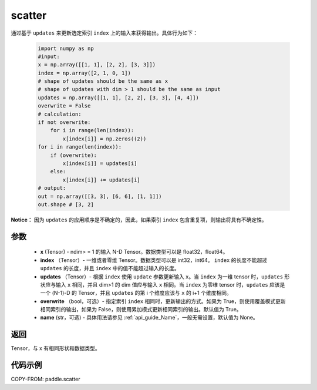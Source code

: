 .. _cn_api_paddle_cn_scatter:

scatter
-------------------------------
.. py:function:: paddle.scatter(x, index, updates, overwrite=True, name=None)


通过基于 ``updates`` 来更新选定索引 ``index`` 上的输入来获得输出。具体行为如下：

    .. code-block:: python

        import numpy as np
        #input:
        x = np.array([[1, 1], [2, 2], [3, 3]])
        index = np.array([2, 1, 0, 1])
        # shape of updates should be the same as x
        # shape of updates with dim > 1 should be the same as input
        updates = np.array([[1, 1], [2, 2], [3, 3], [4, 4]])
        overwrite = False
        # calculation:
        if not overwrite:
            for i in range(len(index)):
                x[index[i]] = np.zeros((2))
        for i in range(len(index)):
            if (overwrite):
                x[index[i]] = updates[i]
            else:
                x[index[i]] += updates[i]
        # output:
        out = np.array([[3, 3], [6, 6], [1, 1]])
        out.shape # [3, 2]

**Notice：**
因为 ``updates`` 的应用顺序是不确定的，因此，如果索引 ``index`` 包含重复项，则输出将具有不确定性。


参数
:::::::::
    - **x** (Tensor) - ndim> = 1 的输入 N-D Tensor。数据类型可以是 float32，float64。
    - **index** （Tensor）- 一维或者零维 Tensor。数据类型可以是 int32，int64。 ``index`` 的长度不能超过 ``updates`` 的长度，并且 ``index`` 中的值不能超过输入的长度。
    - **updates** （Tensor）- 根据 ``index`` 使用 ``update`` 参数更新输入 ``x``。当 ``index`` 为一维 tensor 时，``updates`` 形状应与输入 ``x`` 相同，并且 dim>1 的 dim 值应与输入 ``x`` 相同。当 ``index`` 为零维 tensor 时，``updates`` 应该是一个 (N-1)-D 的 Tensor，并且 ``updates`` 的第 i 个维度应该与 ``x`` 的 i+1 个维度相同。
    - **overwrite** （bool，可选）- 指定索引 ``index`` 相同时，更新输出的方式。如果为 True，则使用覆盖模式更新相同索引的输出，如果为 False，则使用累加模式更新相同索引的输出。默认值为 True。
    - **name** (str，可选) - 具体用法请参见 :ref:`api_guide_Name`，一般无需设置，默认值为 None。

返回
:::::::::
Tensor，与 x 有相同形状和数据类型。


代码示例
:::::::::

COPY-FROM: paddle.scatter
